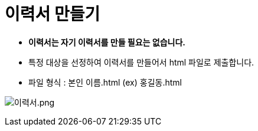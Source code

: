 = 이력서 만들기

* *이력서는 자기 이력서를 만들 필요는 없습니다.*
* 특정 대상을 선정하여 이력서를 만들어서 html 파일로 제출합니다.
* 파일 형식 : 본인 이름.html (ex) 홍길동.html

image:./images/image1.png[이력서.png]
